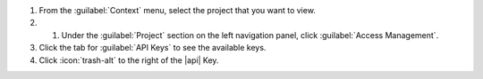 1. From the :guilabel:`Context` menu, select the project that you want
   to view.

#. #. Under the :guilabel:`Project` section on the left navigation panel, click :guilabel:`Access Management`.

#. Click the tab for :guilabel:`API Keys` to see the available keys.

#. Click :icon:`trash-alt` to the right of the |api| Key.
